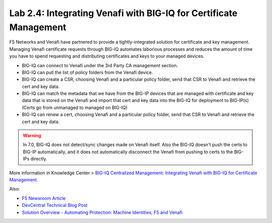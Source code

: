 Lab 2.4: Integrating Venafi with BIG-IQ for Certificate Management
------------------------------------------------------------------

F5 Networks and Venafi have partnered to provide a tightly-integrated solution for certificate and key management.
Managing Venafi certificate requests through BIG-IQ automates laborious processes and reduces the amount of time you 
have to spend requesting and distributing certificates and keys to your managed devices. 

- BIG-IQ can connect to Venafi under the 3rd Party CA management section.
- BIG-IQ can pull the list of policy folders from the Venafi device.
- BIG-IQ can create a CSR, choosing Venafi and a particular policy folder, send that CSR to Venafi and retrieve the cert and key data.
- BIG-IQ can match the metadata that we have from the BIG-IP devices that are managed with certificate and key data that is stored 
  on the Venafi and import that cert and key data into the BIG-IQ for deployment to BIG-IP(s) (Certs go from unmanaged to managed on BIG-IQ)
- BIG-IQ can renew a cert, choosing Venafi and a particular policy folder, send that CSR to Venafi and retrieve the cert and key data.

.. warning:: 

   In 7.0, BIG-IQ does not detect/sync changes made on Venafi itself. Also the BIG-IQ doesn't push the certs to BIG-IP automatically, 
   and it does not automatically disconnect the Venafi from pushing to certs to the BIG-IPs directly.

More information in Knowledge Center > `BIG-IQ Centralized Management: Integrating Venafi with BIG-IQ for Certificate Management`_.

.. _`BIG-IQ Centralized Management: Integrating Venafi with BIG-IQ for Certificate Management`: https://techdocs.f5.com/en-us/bigiq-7-0-0/integrating-venafi-for-certificate-management.html

Also:

- `F5 Newsroom Article`_
- `DevCentral Technical Blog Post`_
- `Solution Overview - Automating Protection: Machine Identities, F5 and Venafi`_

.. _`F5 Newsroom Article`: https://www.f5.com/company/blog/machine-identity-protection-is-a-critical-part-of-modern-app-dev
.. _`DevCentral Technical Blog Post`: https://devcentral.f5.com/s/articles/F5-Venafi-Solution-for-enterprise-Key-and-Certificate-management
.. _`Solution Overview - Automating Protection: Machine Identities, F5 and Venafi`: https://www.f5.com/services/resources/use-cases/automating-protection--machine-identities--f5-and-venafi